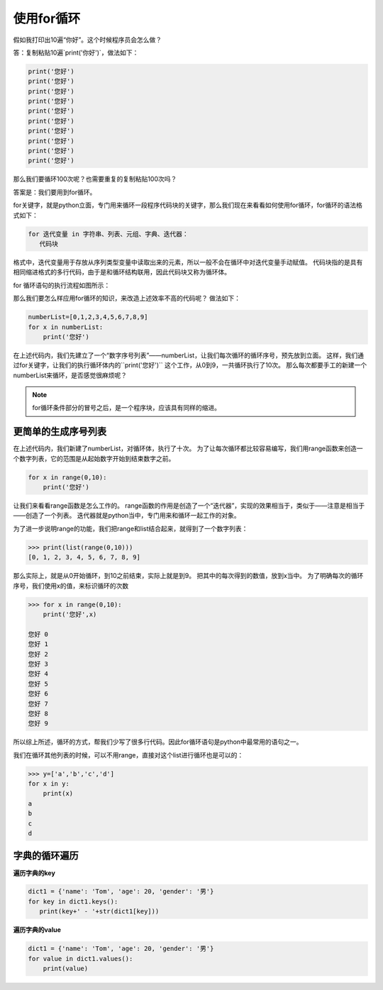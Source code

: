 ===================
使用for循环
===================
 

假如我打印出10遍“你好”。这个时候程序员会怎么做？

答：复制粘贴10遍`print('你好')`，做法如下：

.. code-block:: python

   print('您好')
   print('您好')
   print('您好')
   print('您好')
   print('您好')
   print('您好')
   print('您好')
   print('您好')
   print('您好')
   print('您好')

那么我们要循环100次呢？也需要重复的复制粘贴100次吗？

答案是：我们要用到for循环。

for关键字，就是python立面，专门用来循环一段程序代码块的关键字，那么我们现在来看看如何使用for循环，for循环的语法格式如下：

.. code-block:: console

   for 迭代变量 in 字符串、列表、元组、字典、迭代器：
      代码块
    

   
格式中，迭代变量用于存放从序列类型变量中读取出来的元素，所以一般不会在循环中对迭代变量手动赋值。
代码块指的是具有相同缩进格式的多行代码，由于是和循环结构联用，因此代码块又称为循环体。

for 循环语句的执行流程如图所示：

.. image:: ../_static/c06/c06p01_i01_for.png

那么我们要怎么样应用for循环的知识，来改造上述效率不高的代码呢？
做法如下：

.. code-block:: python

   numberList=[0,1,2,3,4,5,6,7,8,9]
   for x in numberList:
       print('您好')

在上述代码内，我们先建立了一个“数字序号列表”——numberList，让我们每次循环的循环序号，预先放到立面。
这样，我们通过for关键字，让我们的执行循环体内的``print('您好')`` 这个工作，从0到9，一共循环执行了10次。
那么每次都要手工的新建一个numberList来循环，是否感觉很麻烦呢？

.. note::

   for循环条件部分的冒号之后，是一个程序块，应该具有同样的缩进。
   
-------------------------
更简单的生成序号列表
-------------------------

在上述代码内，我们新建了numberList，对循环体，执行了十次。
为了让每次循环都比较容易编写，我们用range函数来创造一个数字列表，它的范围是从起始数字开始到结束数字之前。

.. code-block:: python

   for x in range(0,10):
       print('您好')

让我们来看看range函数是怎么工作的。
range函数的作用是创造了一个“迭代器”，实现的效果相当于，类似于——注意是相当于——创造了一个列表。
迭代器就是python当中，专门用来和循环一起工作的对象。

为了进一步说明range的功能，我们把range和list结合起来，就得到了一个数字列表：

.. code-block:: python

   >>> print(list(range(0,10)))
   [0, 1, 2, 3, 4, 5, 6, 7, 8, 9]

那么实际上，就是从0开始循环，到10之前结束，实际上就是到9。
把其中的每次得到的数值，放到x当中。
为了明确每次的循环序号，我们使用x的值，来标识循环的次数

.. code-block:: python

   >>> for x in range(0,10):
       print('您好',x)
   
   您好 0
   您好 1
   您好 2
   您好 3
   您好 4
   您好 5
   您好 6
   您好 7
   您好 8
   您好 9

所以综上所述，循环的方式，帮我们少写了很多行代码。因此for循环语句是python中最常用的语句之一。

我们在循环其他列表的时候，可以不用range，直接对这个list进行循环也是可以的：

.. code-block:: python

   >>> y=['a','b','c','d']
   for x in y:
       print(x)
   a
   b
   c
   d

----------------------
字典的循环遍历
----------------------

**遍历字典的key**

.. code-block:: python

   dict1 = {'name': 'Tom', 'age': 20, 'gender': '男'}
   for key in dict1.keys():
      print(key+' - '+str(dict1[key]))


**遍历字典的value**

.. code-block:: python

   dict1 = {'name': 'Tom', 'age': 20, 'gender': '男'}
   for value in dict1.values():
       print(value)

 
 